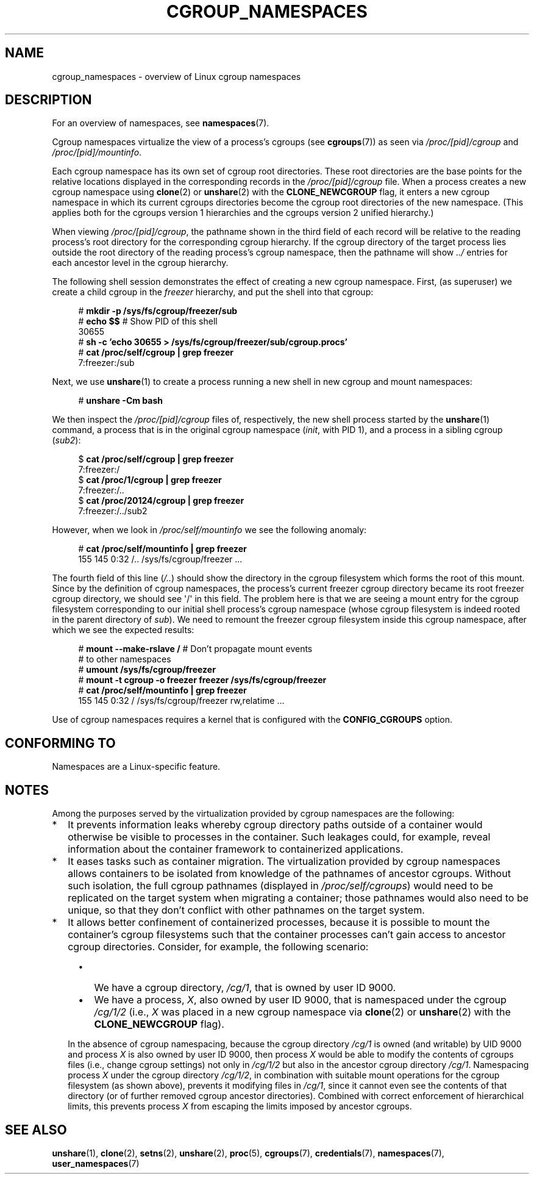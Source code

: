 .\" Copyright (c) 2016 by Michael Kerrisk <mtk.manpages@gmail.com>
.\"
.\" %%%LICENSE_START(VERBATIM)
.\" Permission is granted to make and distribute verbatim copies of this
.\" manual provided the copyright notice and this permission notice are
.\" preserved on all copies.
.\"
.\" Permission is granted to copy and distribute modified versions of this
.\" manual under the conditions for verbatim copying, provided that the
.\" entire resulting derived work is distributed under the terms of a
.\" permission notice identical to this one.
.\"
.\" Since the Linux kernel and libraries are constantly changing, this
.\" manual page may be incorrect or out-of-date.  The author(s) assume no
.\" responsibility for errors or omissions, or for damages resulting from
.\" the use of the information contained herein.  The author(s) may not
.\" have taken the same level of care in the production of this manual,
.\" which is licensed free of charge, as they might when working
.\" professionally.
.\"
.\" Formatted or processed versions of this manual, if unaccompanied by
.\" the source, must acknowledge the copyright and authors of this work.
.\" %%%LICENSE_END
.\"
.\"
.TH CGROUP_NAMESPACES 7 2016-07-17 "Linux" "Linux Programmer's Manual"
.SH NAME
cgroup_namespaces \- overview of Linux cgroup namespaces
.SH DESCRIPTION
For an overview of namespaces, see
.BR namespaces (7).

Cgroup namespaces virtualize the view of a process's cgroups (see
.BR cgroups (7))
as seen via
.IR /proc/[pid]/cgroup
and
.IR /proc/[pid]/mountinfo .

Each cgroup namespace has its own set of cgroup root directories.
These root directories are the base points for the relative
locations displayed in the corresponding records in the
.IR /proc/[pid]/cgroup
file.
When a process creates a new cgroup namespace using
.BR clone (2)
or
.BR unshare (2)
with the
.BR CLONE_NEWCGROUP
flag, it enters a new cgroup namespace in which its current
cgroups directories become the cgroup root directories
of the new namespace.
(This applies both for the cgroups version 1 hierarchies
and the cgroups version 2 unified hierarchy.)

When viewing
.IR /proc/[pid]/cgroup ,
the pathname shown in the third field of each record will be
relative to the reading process's root directory
for the corresponding cgroup hierarchy.
If the cgroup directory of the target process lies outside
the root directory of the reading process's cgroup namespace,
then the pathname will show
.I ../
entries for each ancestor level in the cgroup hierarchy.

The following shell session demonstrates the effect of creating
a new cgroup namespace.
First, (as superuser) we create a child cgroup in the
.I freezer
hierarchy, and put the shell into that cgroup:

.nf
.in +4n
# \fBmkdir \-p /sys/fs/cgroup/freezer/sub\fP
# \fBecho $$\fP                      # Show PID of this shell
30655
# \fBsh \-c 'echo 30655 > /sys/fs/cgroup/freezer/sub/cgroup.procs'\fP
# \fBcat /proc/self/cgroup | grep freezer\fP
7:freezer:/sub
.in
.fi

Next, we use
.BR unshare (1)
to create a process running a new shell in new cgroup and mount namespaces:

.nf
.in +4n
# \fBunshare \-Cm bash\fP
.in
.fi

We then inspect the
.IR /proc/[pid]/cgroup
files of, respectively, the new shell process started by the
.BR unshare (1)
command, a process that is in the original cgroup namespace
.RI ( init ,
with PID 1), and a process in a sibling cgroup
.RI ( sub2 ):

.nf
.in +4n
$ \fBcat /proc/self/cgroup | grep freezer\fP
7:freezer:/
$ \fBcat /proc/1/cgroup | grep freezer\fP
7:freezer:/..
$ \fBcat /proc/20124/cgroup | grep freezer\fP
7:freezer:/../sub2
.in
.fi

However, when we look in
.IR /proc/self/mountinfo
we see the following anomaly:

.nf
.in +4n
# \fBcat /proc/self/mountinfo | grep freezer\fP
155 145 0:32 /.. /sys/fs/cgroup/freezer ...
.in
.fi

The fourth field of this line
.RI ( /.. )
should show the
directory in the cgroup filesystem which forms the root of this mount.
Since by the definition of cgroup namespaces, the process's current
freezer cgroup directory became its root freezer cgroup directory,
we should see \(aq/\(aq in this field.
The problem here is that we are seeing a mount entry for the cgroup
filesystem corresponding to our initial shell process's cgroup namespace
(whose cgroup filesystem is indeed rooted in the parent directory of
.IR sub ).
We need to remount the freezer cgroup filesystem
inside this cgroup namespace, after which we see the expected results:

.nf
.in +4n
# \fBmount \-\-make\-rslave /\fP     # Don't propagate mount events
                            # to other namespaces
# \fBumount /sys/fs/cgroup/freezer\fP
# \fBmount \-t cgroup \-o freezer freezer /sys/fs/cgroup/freezer\fP
# \fBcat /proc/self/mountinfo | grep freezer\fP
155 145 0:32 / /sys/fs/cgroup/freezer rw,relatime ...
.in
.fi

Use of cgroup namespaces requires a kernel that is configured with the
.B CONFIG_CGROUPS
option.
.\"
.SH CONFORMING TO
Namespaces are a Linux-specific feature.
.SH NOTES
Among the purposes served by the
virtualization provided by cgroup namespaces are the following:
.IP * 2
It prevents information leaks whereby cgroup directory paths outside of
a container would otherwise be visible to processes in the container.
Such leakages could, for example,
reveal information about the container framework
to containerized applications.
.IP *
It eases tasks such as container migration.
The virtualization provided by cgroup namespaces
allows containers to be isolated from knowledge of
the pathnames of ancestor cgroups.
Without such isolation, the full cgroup pathnames (displayed in
.IR /proc/self/cgroups )
would need to be replicated on the target system when migrating a container;
those pathnames would also need to be unique,
so that they don't conflict with other pathnames on the target system.
.IP *
It allows better confinement of containerized processes,
because it is possible to mount the container's cgroup filesystems such that
the container processes can't gain access to ancestor cgroup directories.
Consider, for example, the following scenario:
.RS 4
.IP \(bu 2
We have a cgroup directory,
.IR /cg/1 ,
that is owned by user ID 9000.
.IP \(bu
We have a process,
.IR X ,
also owned by user ID 9000,
that is namespaced under the cgroup
.IR /cg/1/2
(i.e.,
.I X
was placed in a new cgroup namespace via
.BR clone (2)
or
.BR unshare (2)
with the
.BR CLONE_NEWCGROUP
flag).
.RE
.IP
In the absence of cgroup namespacing, because the cgroup directory
.IR /cg/1
is owned (and writable) by UID 9000 and process
.I X
is also owned by user ID 9000, then process
.I X
would be able to modify the contents of cgroups files
(i.e., change cgroup settings) not only in
.IR /cg/1/2
but also in the ancestor cgroup directory
.IR /cg/1 .
Namespacing process
.IR X
under the cgroup directory
.IR /cg/1/2 ,
in combination with suitable mount operations
for the cgroup filesystem (as shown above),
prevents it modifying files in
.IR /cg/1 ,
since it cannot even see the contents of that directory
(or of further removed cgroup ancestor directories).
Combined with correct enforcement of hierarchical limits,
this prevents process
.I X
from escaping the limits imposed by ancestor cgroups.
.SH SEE ALSO
.BR unshare (1),
.BR clone (2),
.BR setns (2),
.BR unshare (2),
.BR proc (5),
.BR cgroups (7),
.BR credentials (7),
.BR namespaces (7),
.BR user_namespaces (7)
